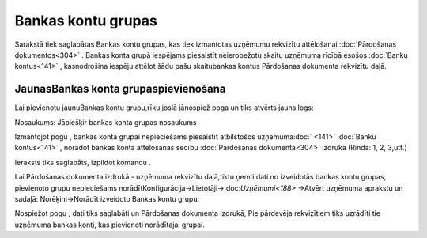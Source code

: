.. 857 Bankas kontu grupas*********************** 


Sarakstā tiek saglabātas Bankas kontu grupas, kas tiek izmantotas
uzņēmumu rekvizītu attēlošanai :doc:`Pārdošanas dokumentos<304>` .
Bankas konta grupā iespējams piesaistīt neierobežotu skaitu uzņēmuma
rīcībā esošos :doc:`Banku kontus<141>` , kasnodrošina iespēju attēlot
šādu pašu skaitubankas kontus Pārdošanas dokumenta rekvizītu daļā.



JaunasBankas konta grupaspievienošana
`````````````````````````````````````

Lai pievienotu jaunuBankas kontu grupu,rīku joslā jānospiež poga
|images_ozols/24708.png| un tiks atvērts jauns logs:



|images_ozols/25937.png|



Nosaukums: Jāpiešķir bankas konta grupas nosaukums



Izmantojot pogu |images_ozols/24708.png| , bankas konta grupai
nepieciešams piesaistīt atbilstošos uzņēmuma:doc:` <141>` :doc:`Banku
kontus<141>` , norādot bankas konta attēlošanas secību
:doc:`Pārdošanas dokumenta<304>` izdrukā (Rinda: 1, 2, 3,utt.)



Ieraksts tiks saglabāts, izpildot komandu |images_ozols/24710.png| .



|images_ozols/24545.gif| Lai Pārdošanas dokumenta izdrukā - uzņēmuma
rekvizītu daļā,tiktu ņemti dati no izveidotās bankas kontu grupas,
pievienoto grupu nepieciešams
norādītKonfigurācija->Lietotāji->:doc:`Uzņēmumi<188>` ->Atvērt
uzņēmuma aprakstu un sadaļā: Norēķini->Norādīt izveidoto Bankas kontu
grupu:



|images_ozols/25939.png|



Nospiežot pogu |images_ozols/24710.png| , dati tiks saglabāti un
Pārdošanas dokumenta izdrukā, Pie pārdevēja rekvizītiem tiks uzrādīti
tie uzņēmuma bankas konti, kas pievienoti norādītajai grupai.



.. |images_ozols/24708.png| image:: images_ozols/24708.png
    :scale: 100%

.. |images_ozols/25937.png| image:: images_ozols/25937.png
    :scale: 100%

.. |images_ozols/24708.png| image:: images_ozols/24708.png
    :scale: 100%

.. |images_ozols/24710.png| image:: images_ozols/24710.png
    :scale: 100%

.. |images_ozols/24545.gif| image:: images_ozols/24545.gif
    :scale: 100%

.. |images_ozols/25939.png| image:: images_ozols/25939.png
    :scale: 100%

.. |images_ozols/24710.png| image:: images_ozols/24710.png
    :scale: 100%

 